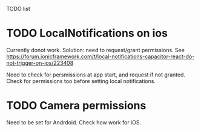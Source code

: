 TODO list
* TODO LocalNotifications on ios
Currently donot work. Solution: need to request/grant permissions. See https://forum.ionicframework.com/t/local-notifications-capacitor-react-do-not-trigger-on-ios/223408

Need to check for persmissions at app start, and request if not granted. Check for permissions too before setting local notifications.
* TODO Camera permissions
Need to be set for Andrdoid. Check how work for iOS.

